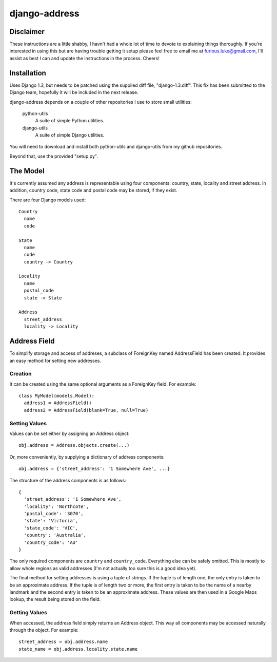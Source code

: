 ==============
django-address
==============

Disclaimer
==========

These instructions are a little shabby, I havn't had a whole lot of time to
devote to explaining things thoroughly. If you're interested in using this
but are having trouble getting it setup please feel free to email me at
furious.luke@gmail.com, I'll assist as best I can and update the instructions
in the process. Cheers!

Installation
============

Uses Django 1.3, but needs to be patched using the supplied diff file,
"django-1.3.diff". This fix has been submitted to the Django team, hopefully
it will be included in the next release.

django-address depends on a couple of other repositories I use to store small
utilities:

  python-utils
    A suite of simple Python utilities.

  django-utils
    A suite of simple Django utilities.

You will need to download and install both python-utils and django-utils from
my github repositories.

Beyond that, use the provided "setup.py".

The Model
=========

It's currently assumed any address is representable using four components:
country, state, locality and street address. In addition, country code, state
code and postal code may be stored, if they exist.

There are four Django models used::

  Country
    name
    code

  State
    name
    code
    country -> Country

  Locality
    name
    postal_code
    state -> State

  Address
    street_address
    locality -> Locality

Address Field
=============

To simplify storage and access of addreses, a subclass of ForeignKey named
AddressField has been created. It provides an easy method for setting new
addresses.

Creation
--------

It can be created using the same optional arguments as a ForeignKey field.
For example::

  class MyModel(models.Model):
    address1 = AddressField()
    address2 = AddressField(blank=True, null=True)

Setting Values
--------------

Values can be set either by assigning an Address object::

  obj.address = Address.objects.create(...)

Or, more conveniently, by supplying a dictionary of address components::

  obj.address = {'street_address': '1 Somewhere Ave', ...}

The structure of the address components is as follows::

  {
    'street_address': '1 Somewhere Ave',
    'locality': 'Northcote',
    'postal_code': '3070',
    'state': 'Victoria',
    'state_code': 'VIC',
    'country': 'Australia',
    'country_code': 'AU'
  }

The only required components are ``country`` and ``country_code``. Everything
else can be safely omitted. This is mostly to allow whole regions as valid
addresses (I'm not actually too sure this is a good idea yet).

The final method for setting addresses is using a tuple of strings. If the tuple
is of length one, the only entry is taken to be an approximate address. If the
tuple is of length two or more, the first entry is taken to be the name of a
nearby landmark and the second entry is taken to be an approximate address. These
values are then used in a Google Maps lookup, the result being stored on the
field.

Getting Values
--------------

When accessed, the address field simply returns an Address object. This way
all components may be accessed naturally through the object. For example::

  street_address = obj.address.name
  state_name = obj.address.locality.state.name
